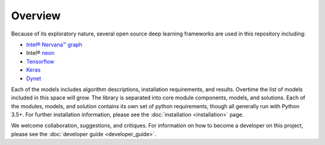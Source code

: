.. ---------------------------------------------------------------------------
.. Copyright 2016-2018 Intel Corporation
..
.. Licensed under the Apache License, Version 2.0 (the "License");
.. you may not use this file except in compliance with the License.
.. You may obtain a copy of the License at
..
..      http://www.apache.org/licenses/LICENSE-2.0
..
.. Unless required by applicable law or agreed to in writing, software
.. distributed under the License is distributed on an "AS IS" BASIS,
.. WITHOUT WARRANTIES OR CONDITIONS OF ANY KIND, either express or implied.
.. See the License for the specific language governing permissions and
.. limitations under the License.
.. ---------------------------------------------------------------------------

Overview
========

Because of its exploratory nature, several open source deep learning frameworks are used in this repository including:

- `Intel® Nervana™ graph`_
- Intel® neon_
- Tensorflow_
- Keras_
- Dynet_


Each of the models includes algorithm descriptions, installation
requirements, and results. Overtime the list of models included in this space
will grow. The library is separated into core module components, models, and solutions.
Each of the modules, models, and solution contains its own set of python requirements,
though all generally run with Python 3.5+. For further installation information, please see
the :doc:`installation <installation>` page.

We welcome collaboration, suggestions, and critiques. For information on how to become a developer
on this project, please see the :doc:`developer guide <developer_guide>`.


.. _neon: https://github.com/nervanasystems/neon
.. _Intel® Nervana™ graph: https://github.com/NervanaSystems/ngraph-python
.. _Tensorflow: https://www.tensorflow.org/
.. _Keras: https://keras.io/
.. _Dynet: https://dynet.readthedocs.io/en/latest/
